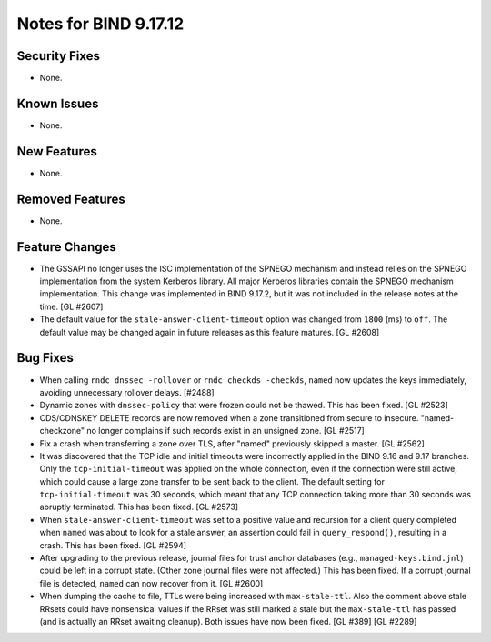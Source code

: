 .. 
   Copyright (C) Internet Systems Consortium, Inc. ("ISC")
   
   This Source Code Form is subject to the terms of the Mozilla Public
   License, v. 2.0. If a copy of the MPL was not distributed with this
   file, you can obtain one at https://mozilla.org/MPL/2.0/.
   
   See the COPYRIGHT file distributed with this work for additional
   information regarding copyright ownership.

Notes for BIND 9.17.12
----------------------

Security Fixes
~~~~~~~~~~~~~~

- None.

Known Issues
~~~~~~~~~~~~

- None.

New Features
~~~~~~~~~~~~

- None.

Removed Features
~~~~~~~~~~~~~~~~

- None.

Feature Changes
~~~~~~~~~~~~~~~

- The GSSAPI no longer uses the ISC implementation of the SPNEGO
  mechanism and instead relies on the SPNEGO implementation from the
  system Kerberos library. All major Kerberos libraries contain the
  SPNEGO mechanism implementation. This change was implemented in BIND
  9.17.2, but it was not included in the release notes at the time.
  [GL #2607]

- The default value for the ``stale-answer-client-timeout`` option was
  changed from ``1800`` (ms) to ``off``. The default value may be
  changed again in future releases as this feature matures. [GL #2608]

Bug Fixes
~~~~~~~~~

- When calling ``rndc dnssec -rollover`` or ``rndc checkds -checkds``,
  ``named`` now updates the keys immediately, avoiding unnecessary rollover
  delays. [#2488]

- Dynamic zones with ``dnssec-policy`` that were frozen could not be thawed.
  This has been fixed. [GL #2523]

- CDS/CDNSKEY DELETE records are now removed when a zone transitioned from
  secure to insecure. "named-checkzone" no longer complains if such records
  exist in an unsigned zone. [GL #2517]

- Fix a crash when transferring a zone over TLS, after "named" previously
  skipped a master. [GL #2562]

- It was discovered that the TCP idle and initial timeouts were incorrectly
  applied in the BIND 9.16 and 9.17 branches. Only the ``tcp-initial-timeout``
  was applied on the whole connection, even if the connection were still active,
  which could cause a large zone transfer to be sent back to the client. The
  default setting for ``tcp-initial-timeout`` was 30 seconds, which meant that
  any TCP connection taking more than 30 seconds was abruptly terminated. This
  has been fixed. [GL #2573]

- When ``stale-answer-client-timeout`` was set to a positive value and
  recursion for a client query completed when ``named`` was about to look for
  a stale answer, an assertion could fail in ``query_respond()``, resulting in
  a crash. This has been fixed. [GL #2594]

- After upgrading to the previous release, journal files for trust anchor
  databases (e.g., ``managed-keys.bind.jnl``) could be left in a corrupt
  state. (Other zone journal files were not affected.) This has been
  fixed. If a corrupt journal file is detected, ``named`` can now recover
  from it. [GL #2600]

- When dumping the cache to file, TTLs were being increased with
  ``max-stale-ttl``. Also the comment above stale RRsets could have nonsensical
  values if the RRset was still marked a stale but the ``max-stale-ttl`` has
  passed (and is actually an RRset awaiting cleanup). Both issues have now
  been fixed. [GL #389] [GL #2289]

